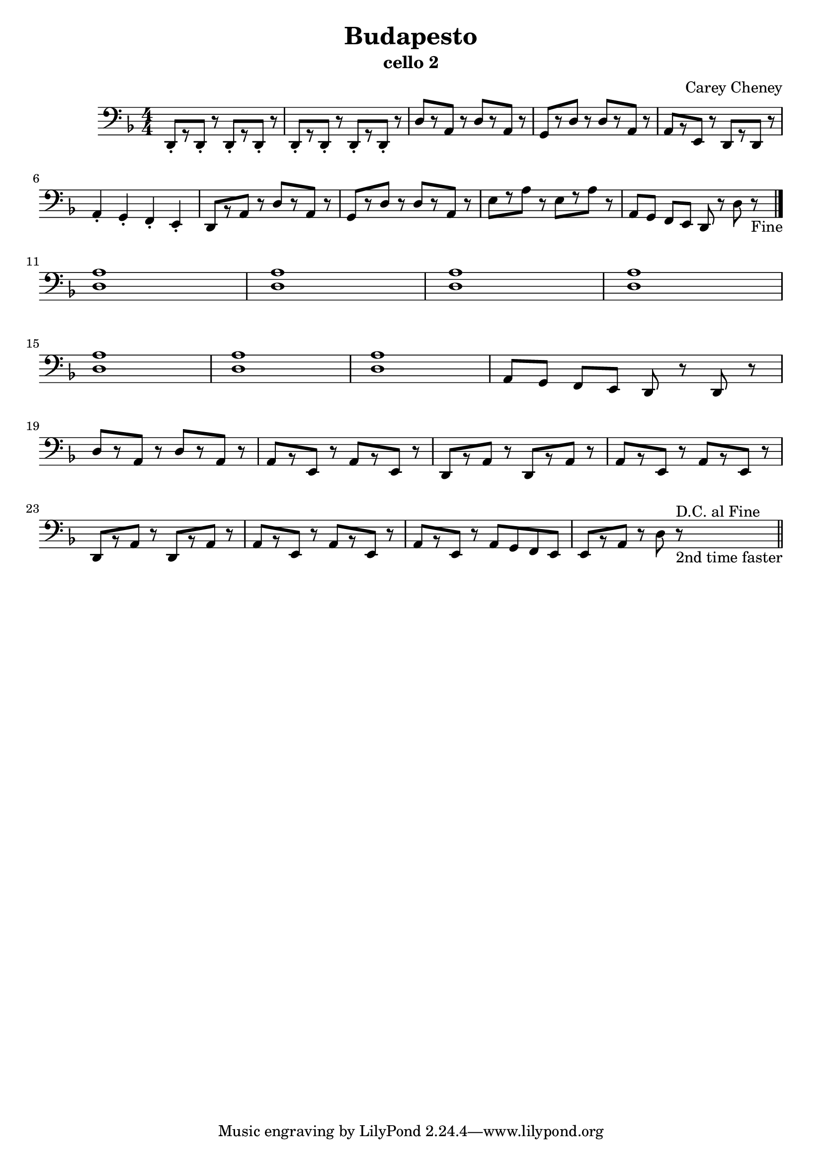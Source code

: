 % LilyBin
\version "2.18.2"
\header {
	title = "Budapesto"
	subtitle = "cello 2"
	composer = "Carey Cheney"
}
\score{
	\new Staff {
		\clef "bass"
		\key d \minor
		\numericTimeSignature \time 4/4
		\relative d, {
			\repeat unfold 4 {d8-.[ r d-.] r} |
			d'[ r a] r d[ r a] r |
			g[ r d'] r d[ r a] r |
			a[ r e] r d[ r d] r | \break
			a'4-. g-. f-. e-. |
			d8[ r a'] r d[ r a] r |
			g[ r d'] r d[ r a] r |
			e'[ r a] r e[ r a] r |
			a,[ g] f[ e] d r d' r_"Fine" \bar "|." | \break
			<d a'>1 <d a'> <d a'> <d a'> | \break %m11-15
			<d a'> <d a'> <d a'> |  %m15-17
			a8[ g] f[ e] d r d r | \break
			d'[ r a] r d[ r a] r |
			a[ r e] r a[ r e] r |
			d[ r a'] r d,[ r a'] r |
			a[ r e] r a[ r e] r |
			d[ r a'] r d,[ r a'] r |
			a[ r e] r a[ r e] r |
			a[ r e] r a g f e|
			e[ r a] r d r^"D.C. al Fine"_"2nd time faster"
			\bar "||"
		}
	}
	\layout {}
	\midi{}
}
